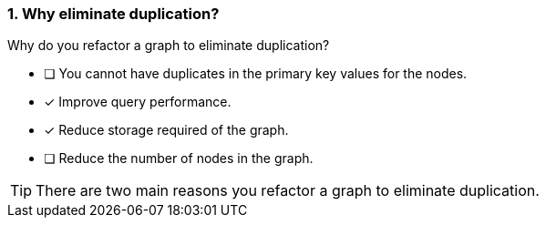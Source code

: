 [.question,role=multiple_choice]
=== 1. Why eliminate duplication?

Why do you refactor a graph to eliminate duplication?

* [ ] You cannot have duplicates in the primary key values for the nodes.
* [x] Improve query performance.
* [x] Reduce storage required of the graph.
* [ ] Reduce the number of nodes in the graph.

[TIP]
====
There are two main reasons you refactor a graph to eliminate duplication.
====